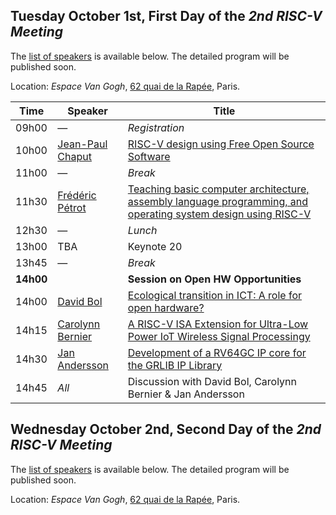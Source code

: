 ** Tuesday October 1st, First Day of the /2nd RISC-V Meeting/
     :PROPERTIES:
     :CUSTOM_ID: mardi
     :END:

The [[#keynotes][list of speakers]] is available below. The detailed program will be
published soon.

Location: [[Espace Van Gogh]], [[https://www.openstreetmap.org/?mlat=48.84337&mlon=2.37081#map=19/48.84337/2.37081][62 quai de la Rapée]], Paris.
|-------+------------------+---------------------------------------------------------------------------------------------------------------|
| Time  | Speaker          | Title                                                                                                         |
|-------+------------------+---------------------------------------------------------------------------------------------------------------|
| 09h00 | ---              | /Registration/                                                                                                |
|-------+------------------+---------------------------------------------------------------------------------------------------------------|
| 10h00 | [[#T-CHAPUT][Jean-Paul Chaput]] | [[#T-CHAPUT][RISC-V design using Free Open Source Software]]                                                                 |
|-------+------------------+---------------------------------------------------------------------------------------------------------------|
| 11h00 | ---              | /Break/                                                                                                       |
|-------+------------------+---------------------------------------------------------------------------------------------------------------|
| 11h30 | [[#T-PETROT][Frédéric Pétrot]]  | [[#T-PETROT][Teaching basic computer architecture, assembly language programming, and operating system design using RISC-V]] |
|-------+------------------+---------------------------------------------------------------------------------------------------------------|
| 12h30 | ---              | /Lunch/                                                                                                       |
|-------+------------------+---------------------------------------------------------------------------------------------------------------|
| 13h00 | TBA              | Keynote 20                                                                                                    |
|-------+------------------+---------------------------------------------------------------------------------------------------------------|
| 13h45 | ---              | /Break/                                                                                                       |
|-------+------------------+---------------------------------------------------------------------------------------------------------------|
| *14h00* |                  | *Session on Open HW Opportunities*                                                                            |
|-------+------------------+---------------------------------------------------------------------------------------------------------------|
| 14h00 | [[#P-BOL][David Bol]]        | [[#P-BOL][Ecological transition in ICT: A role for open hardware?]]                                                       |
| 14h15 | [[#P-BERNIER][Carolynn Bernier]] | [[#P-BERNIER][A RISC-V ISA Extension for Ultra-Low Power IoT Wireless Signal Processingy]]                                    |
| 14h30 | [[#P-ANDERSSON][Jan Andersson]]    | [[#P-ANDERSSON][Development of a RV64GC IP core for the GRLIB IP Library]]                                                      |
| 14h45 | /All/            | Discussion with David Bol, Carolynn Bernier & Jan Andersson                                                   |
|-------+------------------+---------------------------------------------------------------------------------------------------------------|
#+BEGIN_COMMENT
| 15h00 | ---     | /Break/             |
|-------+---------+---------------------|
| 15h15 | TBA     | Presentation 24     |
| 15h30 | TBA     | Presentation 25     |
| 15h45 | TBA     | Presentation 26     |
| 16h00 | ---     | Discussion 24+25+26 |
|-------+---------+---------------------|
| 16h15 | ---     | /Break/             |
|-------+---------+---------------------|
| 16h30 | TBA     | Presentation 27     |
| 16h45 | TBA     | Presentation 28     |
| 17h00 | TBA     | Presentation 29     |
| 17h15 | ---     | Discussion 27+28+29 |
|-------+---------+---------------------|
| 17h30 | ---     | /Closure/           |
|-------+---------+---------------------|
#+END_COMMENT

** Wednesday October 2nd, Second Day of the /2nd RISC-V Meeting/
    :PROPERTIES:
    :CUSTOM_ID: mercredi
    :END:

The [[#keynotes][list of speakers]] is available below. The detailed program will be
published soon.

Location: [[Espace Van Gogh]], [[https://www.openstreetmap.org/?mlat=48.84337&mlon=2.37081#map=19/48.84337/2.37081][62 quai de la Rapée]], Paris.
#+BEGIN_COMMENT
|-------+---------+---------------------|
| Time  | Speaker | Title               |
|-------+---------+---------------------|
| 08h30 | TBA     | Keynote 30          |
|-------+---------+---------------------|
| 09h15 | ---     | /Break/             |
|-------+---------+---------------------|
| 09h30 | TBA     | Presentation 31     |
| 09h45 | TBA     | Presentation 32     |
| 10h00 | TBA     | Presentation 33     |
| 10h15 | ---     | Discussion 31+32+33 |
|-------+---------+---------------------|
| 10h30 | ---     | /Break/             |
|-------+---------+---------------------|
| 10h45 | TBA     | Presentation 34     |
| 11h00 | TBA     | Presentation 35     |
| 11h15 | TBA     | Presentation 36     |
| 11h30 | ---     | Discussion 34+35+36 |
|-------+---------+---------------------|
| 11h45 | ---     | /Break/             |
|-------+---------+---------------------|
| 12h00 | TBA     | Presentation 37     |
| 12h15 | TBA     | Presentation 38     |
| 12h30 | TBA     | Presentation 39     |
| 12h45 | ---     | Discussion 37+38+39 |
|-------+---------+---------------------|
| 13h00 | ---     | /Lunch/             |
|-------+---------+---------------------|
| 14h00 | TBA     | Keynote 40          |
|-------+---------+---------------------|
| 14h45 | ---     | /Break/             |
|-------+---------+---------------------|
| 15h00 | TBA     | Presentation 41     |
| 15h15 | TBA     | Presentation 42     |
| 15h30 | TBA     | Presentation 43     |
| 15h45 | ---     | Discussion 41+42+43 |
|-------+---------+---------------------|
| 16h00 | ---     | /Break/             |
|-------+---------+---------------------|
| 16h15 | TBA     | Wrap-up 44          |
| 16h30 | ---     | /Closure/           |
|-------+---------+---------------------|
#+END_COMMENT
